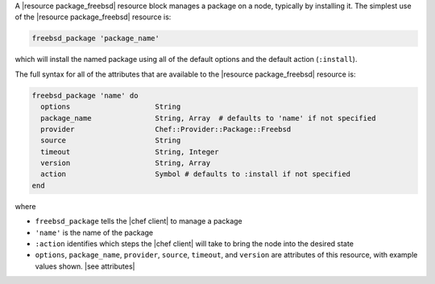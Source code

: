 .. The contents of this file are included in multiple topics.
.. This file should not be changed in a way that hinders its ability to appear in multiple documentation sets.


A |resource package_freebsd| resource block manages a package on a node, typically by installing it. The simplest use of the |resource package_freebsd| resource is:

.. code-block:: ruby

   freebsd_package 'package_name'

which will install the named package using all of the default options and the default action (``:install``).

The full syntax for all of the attributes that are available to the |resource package_freebsd| resource is:

.. code-block:: ruby

   freebsd_package 'name' do
     options                    String
     package_name               String, Array  # defaults to 'name' if not specified
     provider                   Chef::Provider::Package::Freebsd
     source                     String
     timeout                    String, Integer
     version                    String, Array
     action                     Symbol # defaults to :install if not specified
   end

where 

* ``freebsd_package`` tells the |chef client| to manage a package
* ``'name'`` is the name of the package
* ``:action`` identifies which steps the |chef client| will take to bring the node into the desired state
* ``options``, ``package_name``, ``provider``, ``source``, ``timeout``, and ``version`` are attributes of this resource, with example values shown. |see attributes|

